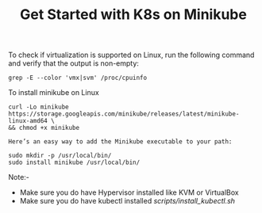 #+Title: Get Started with K8s on Minikube

To check if virtualization is supported on Linux, run the following command and verify that the output is non-empty:

#+BEGIN_SRC
  grep -E --color 'vmx|svm' /proc/cpuinfo
#+END_SRC

To install minikube on Linux

#+BEGIN_SRC
  curl -Lo minikube https://storage.googleapis.com/minikube/releases/latest/minikube-linux-amd64 \
  && chmod +x minikube

  Here’s an easy way to add the Minikube executable to your path:

  sudo mkdir -p /usr/local/bin/
  sudo install minikube /usr/local/bin/
#+END_SRC

Note:-

- Make sure you do have Hypervisor installed like KVM or VirtualBox
- Make sure you do have kubectl installed [[scripts/install_kubectl.sh]]
